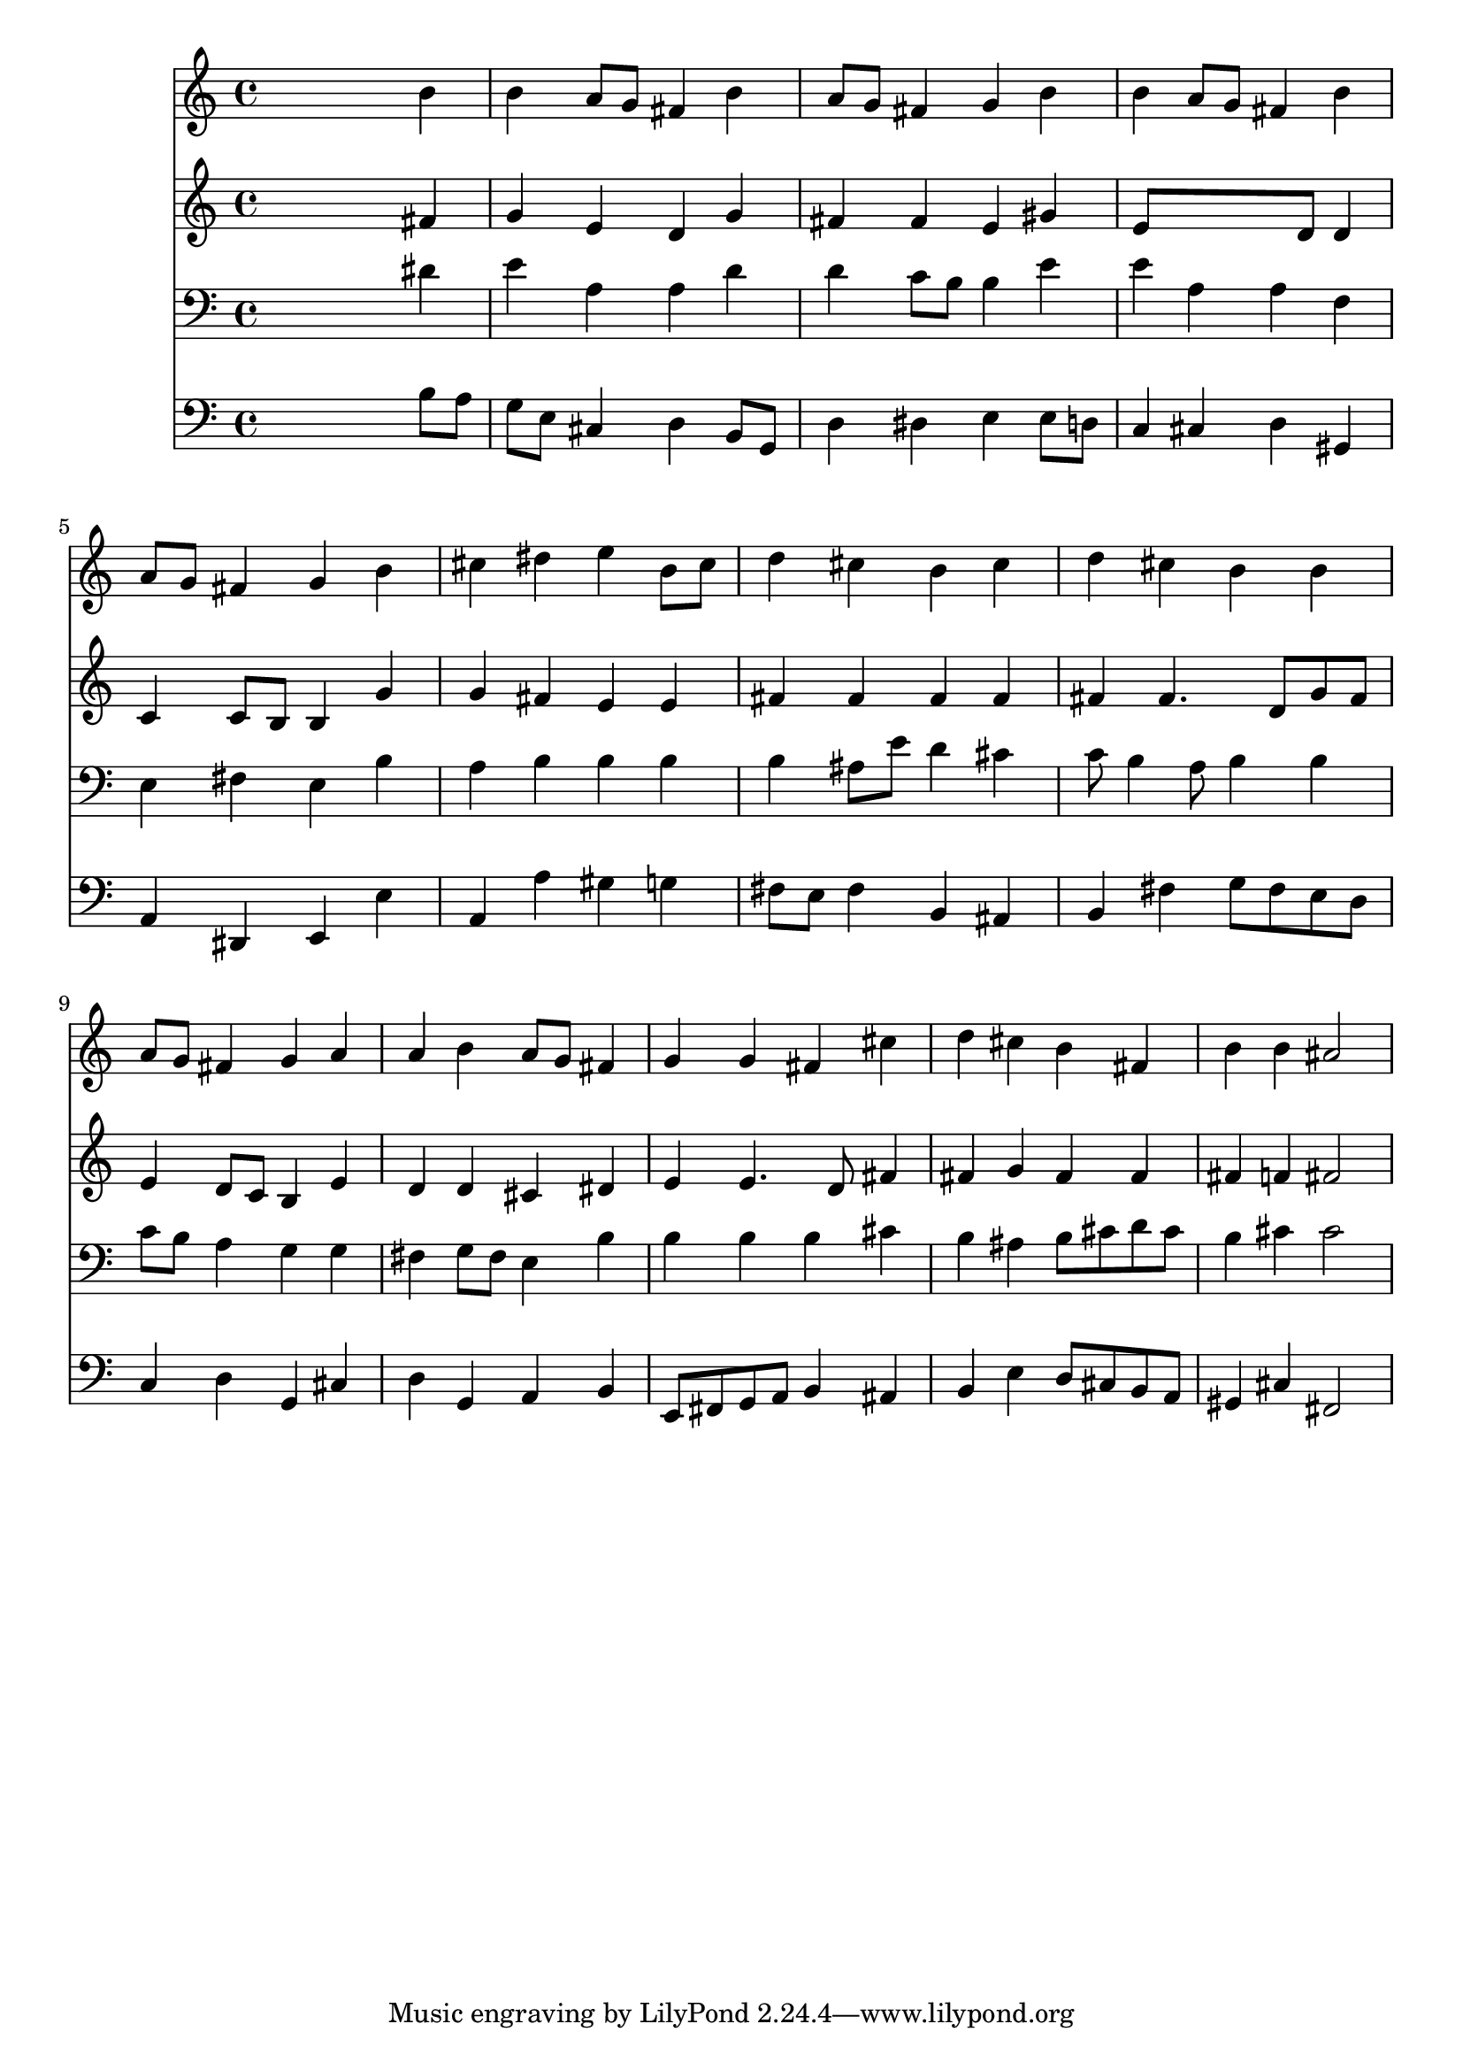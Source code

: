 % Lily was here -- automatically converted by /usr/local/lilypond/usr/bin/midi2ly from 028900b_.mid
\version "2.10.0"


trackAchannelA =  {
  
  \time 4/4 
  

  \key e \minor
  
  \tempo 4 = 92 
  
}

trackA = <<
  \context Voice = channelA \trackAchannelA
>>


trackBchannelA = \relative c {
  
  % [SEQUENCE_TRACK_NAME] Instrument 1
  s2. b''4 |
  % 2
  b a8 g fis4 b |
  % 3
  a8 g fis4 g b |
  % 4
  b a8 g fis4 b |
  % 5
  a8 g fis4 g b |
  % 6
  cis dis e b8 cis |
  % 7
  d4 cis b cis |
  % 8
  d cis b b |
  % 9
  a8 g fis4 g a |
  % 10
  a b a8 g fis4 |
  % 11
  g g fis cis' |
  % 12
  d cis b fis |
  % 13
  b b ais2 |
  % 14
  
}

trackB = <<
  \context Voice = channelA \trackBchannelA
>>


trackCchannelA =  {
  
  % [SEQUENCE_TRACK_NAME] Instrument 2
  
}

trackCchannelB = \relative c {
  s2. fis'4 |
  % 2
  g e d g |
  % 3
  fis fis e gis |
  % 4
  e8*5 d8 d4 |
  % 5
  c c8 b b4 g' |
  % 6
  g fis e e |
  % 7
  fis fis fis fis |
  % 8
  fis fis4. d8 g fis |
  % 9
  e4 d8 c b4 e |
  % 10
  d d cis dis |
  % 11
  e e4. d8 fis4 |
  % 12
  fis g fis fis |
  % 13
  fis f fis2 |
  % 14
  
}

trackC = <<
  \context Voice = channelA \trackCchannelA
  \context Voice = channelB \trackCchannelB
>>


trackDchannelA =  {
  
  % [SEQUENCE_TRACK_NAME] Instrument 3
  
}

trackDchannelB = \relative c {
  s2. dis'4 |
  % 2
  e a, a d |
  % 3
  d c8 b b4 e |
  % 4
  e a, a f |
  % 5
  e fis e b' |
  % 6
  a b b b |
  % 7
  b ais8 e' d4 cis |
  % 8
  c8 b4 a8 b4 b |
  % 9
  c8 b a4 g g |
  % 10
  fis g8 fis e4 b' |
  % 11
  b b b cis |
  % 12
  b ais b8 cis d cis |
  % 13
  b4 cis cis2 |
  % 14
  
}

trackD = <<

  \clef bass
  
  \context Voice = channelA \trackDchannelA
  \context Voice = channelB \trackDchannelB
>>


trackEchannelA =  {
  
  % [SEQUENCE_TRACK_NAME] Instrument 4
  
}

trackEchannelB = \relative c {
  s2. b'8 a |
  % 2
  g e cis4 d b8 g |
  % 3
  d'4 dis e e8 d |
  % 4
  c4 cis d gis, |
  % 5
  a dis, e e' |
  % 6
  a, a' gis g |
  % 7
  fis8 e fis4 b, ais |
  % 8
  b fis' g8 fis e d |
  % 9
  c4 d g, cis |
  % 10
  d g, a b |
  % 11
  e,8 fis g a b4 ais |
  % 12
  b e d8 cis b a |
  % 13
  gis4 cis fis,2 |
  % 14
  
}

trackE = <<

  \clef bass
  
  \context Voice = channelA \trackEchannelA
  \context Voice = channelB \trackEchannelB
>>


\score {
  <<
    \context Staff=trackB \trackB
    \context Staff=trackC \trackC
    \context Staff=trackD \trackD
    \context Staff=trackE \trackE
  >>
}
